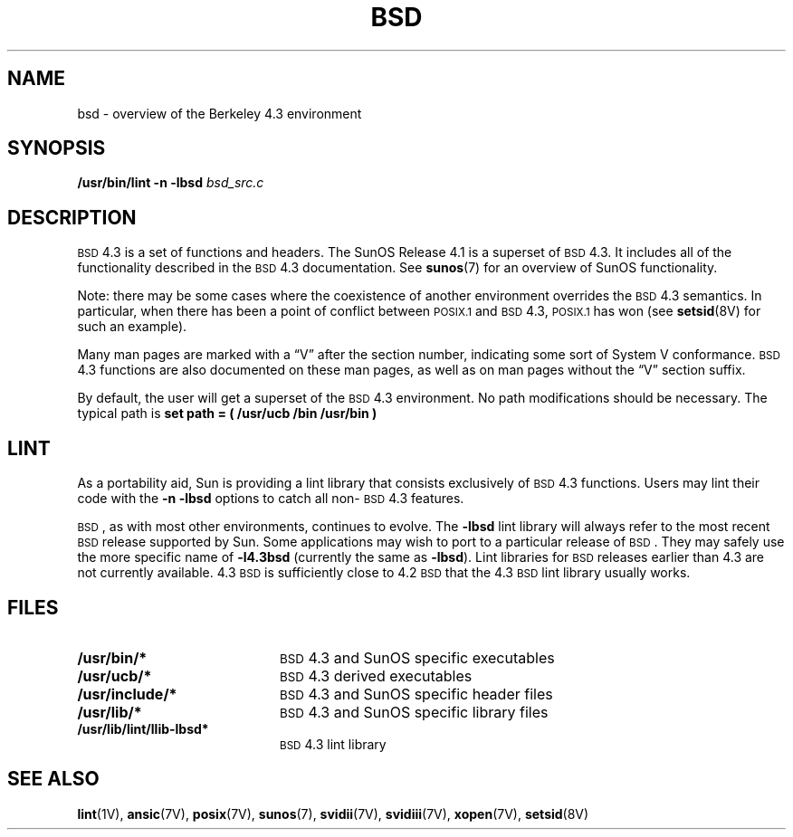 .\" @(#)bsd.7 1.1 92/07/30 SMI; new for 4.1
.TH BSD 7 "30 September 1989"
.SH NAME
bsd \- overview of the Berkeley 4.3 environment
.SH SYNOPSIS
.B /usr/bin/lint
.B \-n
.B \-lbsd
.I bsd_src.c
.SH DESCRIPTION
.IX  "bsd"  ""  "\fLbsd\fP \(em Berkeley 4.3 environment"
.IX  "operating system standards"  bsd  ""  "\fLbsd\fP \(em Berkeley 4.3 environment"
.LP
.SM BSD
4.3 is a set of functions and headers.  The SunOS Release 4.1
is a superset of
.SM BSD
4.3.  It includes all of the
functionality described in the
.SM BSD
4.3 documentation.
See
.BR sunos (7)
for an overview of SunOS functionality.  
.LP
Note:  there may be some cases where the
coexistence of another environment overrides the
.SM BSD
4.3 semantics.
In particular, when there has been a point of conflict between
.SM POSIX.1
and
.SM BSD
4.3,
.SM POSIX.1
has won (see
.BR setsid (8V)
for such an example).
.LP
Many man pages are marked with a \*(lqV\*(rq after the section
number, indicating some sort of System V conformance.
.SM BSD
4.3 functions
are also documented on these man pages, as well as on man pages
without the \*(lqV\*(rq section suffix.
.LP
By default, the user will get a superset of the
.SM BSD
4.3 environment.  No path modifications
should be necessary.  The typical path is 
.BR "set path = ( /usr/ucb /bin /usr/bin )"
.SH LINT
.LP
As a portability aid, Sun is providing a lint library
that consists exclusively of
.SM BSD
4.3 functions.  Users may lint
their code with the 
.B "\-n \-lbsd"
options to catch all non-\s-1BSD\s0 4.3 features.
.LP
.SM BSD\s0,
as with most other environments, continues to evolve.  The
.B \-lbsd
lint library will always refer to the most 
recent
.SM BSD
release supported by Sun.  Some applications may
wish to port to a particular release of
.SM BSD\s0.
They may safely
use the more specific name of 
.B \-l4.3bsd
(currently the same as 
.BR \-lbsd ).
Lint libraries for
.SM BSD
releases earlier than 4.3 are not currently available.  4.3
.SM BSD
is sufficiently close to 4.2
.SM BSD
that the 4.3
.SM BSD
lint library usually works.
.SH FILES
.PD 0
.TP 20
.B /usr/bin/*
.SM BSD
4.3 and SunOS specific executables
.TP 20
.B /usr/ucb/*
.SM BSD
4.3 derived executables
.TP 20
.B /usr/include/*
.SM BSD
4.3 and SunOS specific header files
.TP
.B /usr/lib/*
.SM BSD
4.3 and SunOS specific library files
.TP
.B /usr/lib/lint/llib-lbsd*
.SM BSD
4.3 lint library
.PD
.SH "SEE ALSO"
.BR lint (1V),
.BR ansic (7V),
.BR posix (7V),
.BR sunos (7),
.BR svidii (7V),
.BR svidiii (7V),
.BR xopen (7V),
.BR setsid (8V)
